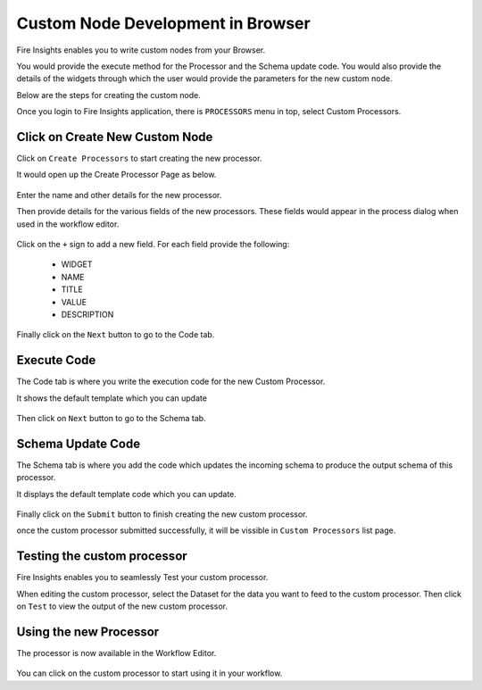Custom Node Development in Browser
==================================

Fire Insights enables you to write custom nodes from your Browser.

You would provide the execute method for the Processor and the Schema update code. You would also provide the details of the widgets through which the user would provide the parameters for the new custom node.

Below are the steps for creating the custom node.

Once you login to Fire Insights application, there is ``PROCESSORS`` menu in top, select Custom Processors.

.. figure:: ../_assets/developer-guide/custom_processors.PNG
   :alt: Custom Processor
   :align: center
   :width: 60%

Click on Create New Custom Node
-------------------------------

Click on ``Create Processors`` to start creating the new processor.

It would open up the Create Processor Page as below.

.. figure:: ../_assets/developer-guide/create_processors.PNG
   :alt: Custom Processor
   :align: center
   :width: 60%
   
   
.. figure:: ../_assets/developer-guide/processors_creation.PNG
   :alt: Custom Processor
   :align: center
   :width: 60%   
   

Enter the name and other details for the new processor.

Then provide details for the various fields of the new processors. These fields would appear in the process dialog when used in the workflow editor.

.. figure:: ../_assets/developer-guide/processor_editor.PNG
   :alt: Custom Processor
   :align: center
   :width: 60% 

Click on the ``+`` sign to add a new field. For each field provide the following:

  * WIDGET
  * NAME
  * TITLE
  * VALUE
  * DESCRIPTION
  
.. figure:: ../_assets/developer-guide/fields.PNG
   :alt: Custom Processor
   :align: center
   :width: 60% 
  
  
Finally click on the ``Next`` button to go to the Code tab.
  
Execute Code
------------
  
The Code tab is where you write the execution code for the new Custom Processor.
  
It shows the default template which you can update
  
.. figure:: ../_assets/developer-guide/code.PNG
   :alt: Custom Processor
   :align: center
   :width: 60% 
  
Then click on ``Next`` button to go to the Schema tab.
  
Schema Update Code
------------------
  
The Schema tab is where you add the code which updates the incoming schema to produce the output schema of this processor.
  
It displays the default template code which you can update.
  
.. figure:: ../_assets/developer-guide/schema.PNG
   :alt: Custom Processor
   :align: center
   :width: 60%
  
Finally click on the ``Submit`` button to finish creating the new custom processor.

once the custom processor submitted successfully, it will be vissible in ``Custom Processors`` list page.
 
.. figure:: ../_assets/developer-guide/submitted_processor.PNG
   :alt: Custom Processor
   :align: center
   :width: 60% 
  
Testing the custom processor
-----------------------------
  
Fire Insights enables you to seamlessly Test your custom processor.
  
When editing the custom processor, select the Dataset for the data you want to feed to the custom processor. Then click on ``Test`` to view the output of the new custom processor.

.. figure:: ../_assets/developer-guide/test_custom_data.PNG
   :alt: Custom Processor
   :align: center
   :width: 60% 
   
.. figure:: ../_assets/developer-guide/execution_test.PNG
   :alt: Custom Processor
   :align: center
   :width: 60%   

Using the new Processor
-----------------------

The processor is now available in the Workflow Editor.

.. figure:: ../_assets/developer-guide/editor.PNG
   :alt: Custom Processor
   :align: center
   :width: 60% 

You can click on the custom processor to start using it in your workflow.


